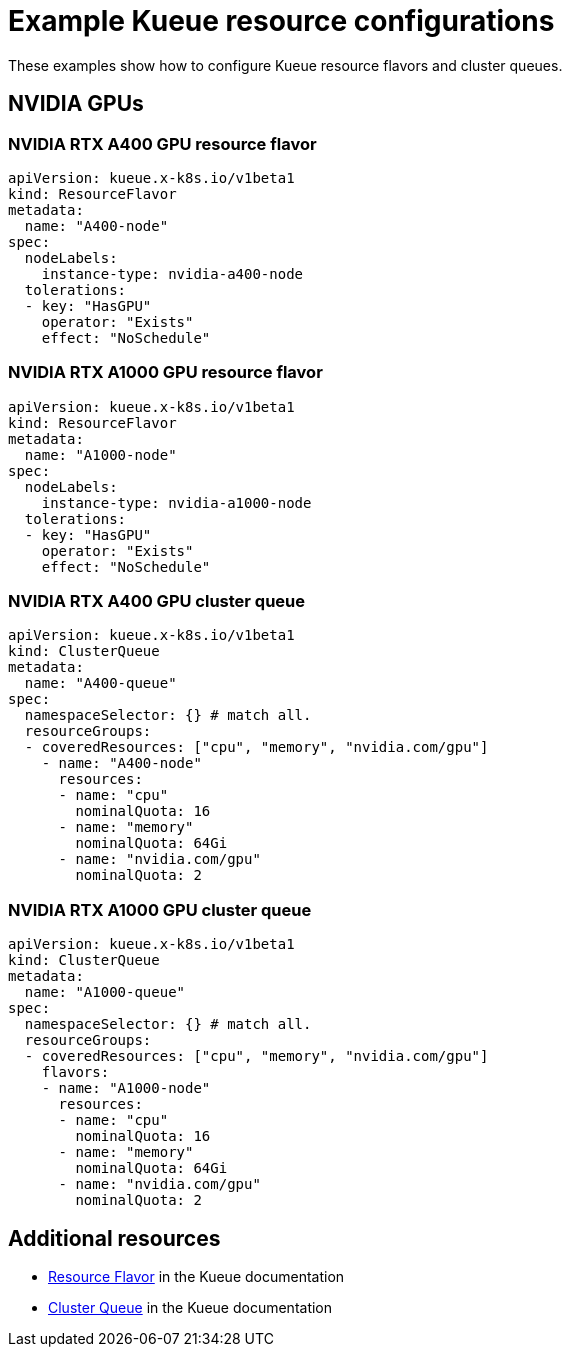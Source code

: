 
:_module-type: REFERENCE

[id='example-kueue-resource-configurations_{context}']
= Example Kueue resource configurations

[role='_abstract']
These examples show how to configure Kueue resource flavors and cluster queues. 

ifndef::upstream[]
ifdef::self-managed[]
[NOTE]
====
In {productname-short} {vernum}, {org-name} does not support shared cohorts.
====
endif::[]
ifdef::cloud-service[]
[NOTE]
====
In {productname-short}, {org-name} does not support shared cohorts.
====
endif::[]
endif::[]


//== NVIDIA GPUs without shared cohort
// When AMD GPUs are supported, uncomment the above line and delete the following line
== NVIDIA GPUs 

=== NVIDIA RTX A400 GPU resource flavor

[source,bash]
----
apiVersion: kueue.x-k8s.io/v1beta1
kind: ResourceFlavor
metadata:
  name: "A400-node"
spec:
  nodeLabels:
    instance-type: nvidia-a400-node
  tolerations:
  - key: "HasGPU"
    operator: "Exists"
    effect: "NoSchedule"
----

=== NVIDIA RTX A1000 GPU resource flavor

[source,bash]
----
apiVersion: kueue.x-k8s.io/v1beta1
kind: ResourceFlavor
metadata:
  name: "A1000-node"
spec:
  nodeLabels:
    instance-type: nvidia-a1000-node
  tolerations:
  - key: "HasGPU"
    operator: "Exists"
    effect: "NoSchedule"
----

=== NVIDIA RTX A400 GPU cluster queue

[source,bash]
----
apiVersion: kueue.x-k8s.io/v1beta1
kind: ClusterQueue
metadata:
  name: "A400-queue"
spec:
  namespaceSelector: {} # match all.
  resourceGroups:
  - coveredResources: ["cpu", "memory", "nvidia.com/gpu"]
    - name: "A400-node"
      resources:
      - name: "cpu"
        nominalQuota: 16
      - name: "memory"
        nominalQuota: 64Gi
      - name: "nvidia.com/gpu"
        nominalQuota: 2
----

=== NVIDIA RTX A1000 GPU cluster queue

[source,bash]
----
apiVersion: kueue.x-k8s.io/v1beta1
kind: ClusterQueue
metadata:
  name: "A1000-queue"
spec:
  namespaceSelector: {} # match all.
  resourceGroups:
  - coveredResources: ["cpu", "memory", "nvidia.com/gpu"]
    flavors:
    - name: "A1000-node"
      resources:
      - name: "cpu"
        nominalQuota: 16
      - name: "memory"
        nominalQuota: 64Gi
      - name: "nvidia.com/gpu"
        nominalQuota: 2
----

// When AMD GPUs are supported, uncomment the following section

////
== NVIDIA GPUs and AMD GPUs without shared cohort

=== AMD GPU resource flavor

[source,bash]
----
apiVersion: kueue.x-k8s.io/v1beta1
kind: ResourceFlavor
metadata:
  name: "amd-node"
spec:
  nodeLabels:
    instance-type: amd-node
  tolerations:
  - key: "HasGPU"
    operator: "Exists"
    effect: "NoSchedule"
----



=== NVIDIA GPU resource flavor

[source,bash]
----
apiVersion: kueue.x-k8s.io/v1beta1
kind: ResourceFlavor
metadata:
  name: "nvidia-node"
spec:
  nodeLabels:
    instance-type: nvidia-node
  tolerations:
  - key: "HasGPU"
    operator: "Exists"
    effect: "NoSchedule"
----



=== AMD GPU cluster queue

[source,bash]
----
apiVersion: kueue.x-k8s.io/v1beta1
kind: ClusterQueue
metadata:
  name: "team-a-amd-queue"
spec:
  namespaceSelector: {} # match all.
  resourceGroups:
  - coveredResources: ["cpu", "memory", "amd.com/gpu"]
    - name: "amd-node"
      resources:
      - name: "cpu"
        nominalQuota: 16
      - name: "memory"
        nominalQuota: 64Gi
      - name: "amd.com/gpu"
----



=== NVIDIA GPU cluster queue

[source,bash]
----
apiVersion: kueue.x-k8s.io/v1beta1
kind: ClusterQueue
metadata:
  name: "team-a-nvidia-queue"
spec:
  namespaceSelector: {} # match all.
  resourceGroups:
  - coveredResources: ["cpu", "memory", "nvidia.com/gpu"]
    flavors:
    - name: "nvidia-node"
      resources:
      - name: "cpu"
        nominalQuota: 16
      - name: "memory"
        nominalQuota: 64Gi
      - name: "nvidia.com/gpu"
        nominalQuota: 2
----

////

[role='_additional-resources']
== Additional resources
* link:https://kueue.sigs.k8s.io/docs/concepts/resource_flavor/[Resource Flavor] in the Kueue documentation
* link:https://kueue.sigs.k8s.io/docs/concepts/cluster_queue/[Cluster Queue] in the Kueue documentation
